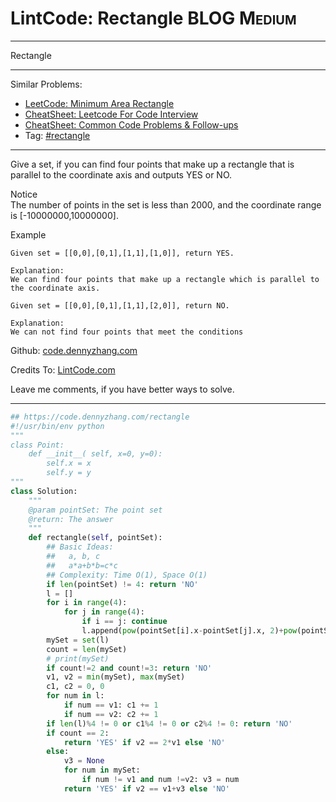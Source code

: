 * LintCode: Rectangle                                           :BLOG:Medium:
#+STARTUP: showeverything
#+OPTIONS: toc:nil \n:t ^:nil creator:nil d:nil
:PROPERTIES:
:type:     rectangle
:END:
---------------------------------------------------------------------
Rectangle
---------------------------------------------------------------------
#+BEGIN_HTML
<a href="https://github.com/dennyzhang/code.dennyzhang.com/tree/master/problems/rectangle"><img align="right" width="200" height="183" src="https://www.dennyzhang.com/wp-content/uploads/denny/watermark/github.png" /></a>
#+END_HTML
Similar Problems:
- [[https://code.dennyzhang.com/minimum-area-rectangle][LeetCode: Minimum Area Rectangle]]
- [[https://cheatsheet.dennyzhang.com/cheatsheet-leetcode-A4][CheatSheet: Leetcode For Code Interview]]
- [[https://cheatsheet.dennyzhang.com/cheatsheet-followup-A4][CheatSheet: Common Code Problems & Follow-ups]]
- Tag: [[https://code.dennyzhang.com/review-rectangle][#rectangle]]
---------------------------------------------------------------------
Give a set, if you can find four points that make up a rectangle that is parallel to the coordinate axis and outputs YES or NO.

Notice
The number of points in the set is less than 2000, and the coordinate range is [-10000000,10000000].

Example
#+BEGIN_EXAMPLE
Given set = [[0,0],[0,1],[1,1],[1,0]], return YES.

Explanation:
We can find four points that make up a rectangle which is parallel to the coordinate axis.
#+END_EXAMPLE

#+BEGIN_EXAMPLE
Given set = [[0,0],[0,1],[1,1],[2,0]], return NO.

Explanation:
We can not find four points that meet the conditions
#+END_EXAMPLE

Github: [[https://github.com/dennyzhang/code.dennyzhang.com/tree/master/problems/rectangle][code.dennyzhang.com]]

Credits To: [[http://www.lintcode.com/en/problem/rectangle/][LintCode.com]]

Leave me comments, if you have better ways to solve.
---------------------------------------------------------------------

#+BEGIN_SRC python
## https://code.dennyzhang.com/rectangle
#!/usr/bin/env python
"""
class Point:
    def __init__( self, x=0, y=0):
       	self.x = x
       	self.y = y
"""
class Solution:
    """
    @param pointSet: The point set
    @return: The answer
    """
    def rectangle(self, pointSet):
        ## Basic Ideas:
        ##   a, b, c
        ##   a*a+b*b=c*c
        ## Complexity: Time O(1), Space O(1)
        if len(pointSet) != 4: return 'NO'
        l = []
        for i in range(4):
            for j in range(4):
                if i == j: continue
                l.append(pow(pointSet[i].x-pointSet[j].x, 2)+pow(pointSet[i].y-pointSet[j].y, 2))
        mySet = set(l)
        count = len(mySet)
        # print(mySet)
        if count!=2 and count!=3: return 'NO'
        v1, v2 = min(mySet), max(mySet)
        c1, c2 = 0, 0
        for num in l:
            if num == v1: c1 += 1
            if num == v2: c2 += 1
        if len(l)%4 != 0 or c1%4 != 0 or c2%4 != 0: return 'NO'
        if count == 2:
            return 'YES' if v2 == 2*v1 else 'NO'
        else:
            v3 = None
            for num in mySet:
                if num != v1 and num !=v2: v3 = num
            return 'YES' if v2 == v1+v3 else 'NO'
#+END_SRC

#+BEGIN_HTML
<div style="overflow: hidden;">
<div style="float: left; padding: 5px"> <a href="https://www.linkedin.com/in/dennyzhang001"><img src="https://www.dennyzhang.com/wp-content/uploads/sns/linkedin.png" alt="linkedin" /></a></div>
<div style="float: left; padding: 5px"><a href="https://github.com/dennyzhang"><img src="https://www.dennyzhang.com/wp-content/uploads/sns/github.png" alt="github" /></a></div>
<div style="float: left; padding: 5px"><a href="https://www.dennyzhang.com/slack" target="_blank" rel="nofollow"><img src="https://www.dennyzhang.com/wp-content/uploads/sns/slack.png" alt="slack"/></a></div>
</div>
#+END_HTML
